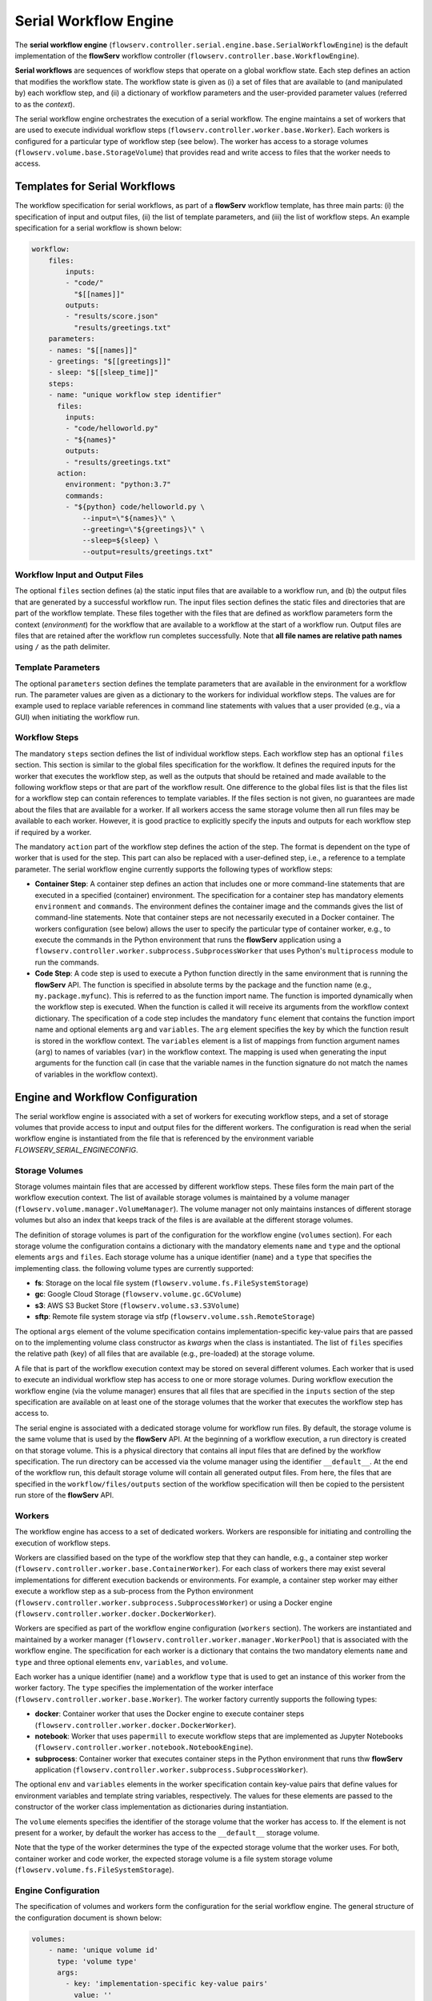 ======================
Serial Workflow Engine
======================

The **serial workflow engine** (``flowserv.controller.serial.engine.base.SerialWorkflowEngine``) is the default implementation of the **flowServ** workflow controller (``flowserv.controller.base.WorkflowEngine``).

**Serial workflows** are sequences of workflow steps that operate on a global workflow state. Each step defines an action that modifies the workflow state. The workflow state is given as (i) a set of files that are available to (and manipulated by) each workflow step, and (ii) a dictionary of workflow parameters and the user-provided parameter values (referred to as the *context*).

The serial workflow engine orchestrates the execution of a serial workflow. The engine maintains a set of workers that are used to execute individual workflow steps (``flowserv.controller.worker.base.Worker``). Each workers is configured for a particular type of workflow step  (see below). The worker has access to a storage volumes (``flowserv.volume.base.StorageVolume``) that provides read and write access to files that the worker needs to access.


Templates for Serial Workflows
==============================

The workflow specification for serial workflows, as part of a **flowServ** workflow template, has three main parts: (i) the specification of input and output files, (ii) the list of template parameters, and (iii) the list of workflow steps. An example specification for a serial workflow is shown below:


.. code-block:: yaml

    workflow:
        files:
            inputs:
            - "code/"
              "$[[names]]"
            outputs:
            - "results/score.json"
              "results/greetings.txt"
        parameters:
        - names: "$[[names]]"
        - greetings: "$[[greetings]]"
        - sleep: "$[[sleep_time]]"
        steps:
        - name: "unique workflow step identifier"
          files:
            inputs:
            - "code/helloworld.py"
            - "${names}"
            outputs:
            - "results/greetings.txt"
          action:
            environment: "python:3.7"
            commands:
            - "${python} code/helloworld.py \
                --input=\"${names}\" \
                --greeting=\"${greetings}\" \
                --sleep=${sleep} \
                --output=results/greetings.txt"


Workflow Input and Output Files
-------------------------------

The optional ``files`` section defines (a) the static input files that are available to a workflow run, and (b) the output files that are generated by a successful workflow run. The input files section defines the static files and directories that are part of the workflow template. These files together with the files that are defined as workflow parameters form the context (*environment*) for the workflow that are available to a workflow at the start of a workflow run. Output files are files that are retained after the workflow run completes successfully. Note that **all file names are relative path names** using ``/`` as the path delimiter.


Template Parameters
-------------------

The optional ``parameters`` section defines the template parameters that are available in the environment for a workflow run. The parameter values are given as a dictionary to the workers for individual workflow steps. The values are for example used to replace variable references in command line statements with values that a user provided (e.g., via a GUI) when initiating the workflow run.


Workflow Steps
--------------

The mandatory ``steps`` section defines the list of individual workflow steps. Each workflow step has an optional ``files`` section. This section is similar to the global files specification for the workflow. It defines the required inputs for the worker that executes the workflow step, as well as the outputs that should be retained and made available to the following workflow steps or that are part of the workflow result. One difference to the global files list is that the files list for a workflow step can contain references to template variables. If the files section is not given, no guarantees are made about the files that are available for a worker. If all workers access the same storage volume then all run files may be available to each worker. However, it is good practice to explicitly specify the inputs and outputs for each workflow step if required by a worker.

The mandatory ``action`` part of the workflow step defines the action of the step. The format is dependent on the type of worker that is used for the step. This part can also be replaced with a user-defined step, i.e., a reference to a template parameter. The serial workflow engine currently supports the following types of workflow steps:

- **Container Step**: A container step defines an action that includes one or more command-line statements that are executed in a specified (container) environment. The specification for a container step has mandatory elements ``environment`` and ``commands``. The environment defines the container image and the commands gives the list of command-line statements. Note that container steps are not necessarily executed in a Docker container. The workers configuration (see below) allows the user to specify the particular type of container worker, e.g., to execute the commands in the Python environment that runs the **flowServ** application using a ``flowserv.controller.worker.subprocess.SubprocessWorker`` that uses Python's ``multiprocess`` module to run the commands.
- **Code Step**: A code step is used to execute a Python function directly in the same environment that is running the **flowServ** API. The function is specified in absolute terms by the package and the function name (e.g., ``my.package.myfunc``). This is referred to as the function import name. The function is imported dynamically when the workflow step is executed. When the function is called it will receive its arguments from the workflow context dictionary. The specification of a code step includes the mandatory ``func`` element that contains the function import name and optional elements ``arg`` and ``variables``. The ``arg`` element specifies the key by which the function result is stored in the workflow context. The ``variables`` element is a list of mappings from function argument names (``arg``) to names of variables (``var``) in the workflow context. The mapping is used when generating the input arguments for the function call (in case that the variable names in the function signature do not match the names of variables in the workflow context).


Engine and Workflow Configuration
==================================

The serial workflow engine is associated with a set of workers for executing workflow steps, and a set of storage volumes that provide access to input and output files for the different workers. The configuration is read when the serial workflow engine is instantiated from the file that is referenced by the environment variable *FLOWSERV_SERIAL_ENGINECONFIG*.


Storage Volumes
---------------

Storage volumes maintain files that are accessed by different workflow steps. These files form the main part of the workflow execution context. The list of available storage volumes is maintained by a volume manager (``flowserv.volume.manager.VolumeManager``). The volume manager not only maintains instances of different storage volumes but also an index that keeps track of the files is are available at the different storage volumes.

The definition of storage volumes is part of the configuration for the workflow engine (``volumes`` section). For each storage volume the configuration contains a dictionary with the mandatory elements ``name`` and ``type`` and the optional elements ``args`` and ``files``. Each storage volume has a unique identifier (``name``) and a ``type`` that specifies the implementing class. the following volume types are currently supported:

- **fs**: Storage on the local file system (``flowserv.volume.fs.FileSystemStorage``)
- **gc**: Google Cloud Storage (``flowserv.volume.gc.GCVolume``)
- **s3**: AWS S3 Bucket Store (``flowserv.volume.s3.S3Volume``)
- **sftp**: Remote file system storage via stfp (``flowserv.volume.ssh.RemoteStorage``)

The optional ``args`` element of the volume specification contains implementation-specific key-value pairs that are passed on to the implementing volume class constructor as *kwargs* when the class is instantiated. The list of ``files`` specifies the relative path (key) of all files that are available (e.g., pre-loaded) at the storage volume.

A file that is part of the workflow execution context may be stored on several different volumes. Each worker that is used to execute an individual workflow step has access to one or more storage volumes. During workflow execution the workflow engine (via the volume manager) ensures that all files that are specified in the ``inputs`` section of the step specification are available on at least one of the storage volumes that the worker that executes the workflow step has access to.

The serial engine is associated with a dedicated storage volume for workflow run files. By default, the storage volume is the same volume that is used by the **flowServ** API. At the beginning of a workflow execution, a run directory is created on that storage volume. This is a physical directory that contains all input files that are defined by the workflow specification. The run directory can be accessed via the volume manager using the identifier ``__default__``. At the end of the workflow run, this default storage volume will contain all generated output files. From here, the files that are specified in the ``workflow/files/outputs`` section of the workflow specification will then be copied to the persistent run store of the **flowServ** API.


Workers
-------

The workflow engine has access to a set of dedicated workers. Workers are responsible for initiating and controlling the execution of workflow steps.

Workers are classified based on the type of the workflow step that they can handle, e.g., a container step worker (``flowserv.controller.worker.base.ContainerWorker``). For each class of workers there may exist several implementations for different execution backends or environments. For example, a container step worker may either execute a workflow step as a sub-process from the Python environment (``flowserv.controller.worker.subprocess.SubprocessWorker``) or using a Docker engine (``flowserv.controller.worker.docker.DockerWorker``).

Workers are specified as part of the workflow engine configuration (``workers`` section). The workers are instantiated and maintained by a worker manager (``flowserv.controller.worker.manager.WorkerPool``) that is associated with the workflow engine. The specification for each worker is a dictionary that contains the two mandatory elements ``name`` and ``type`` and three optional elements ``env``, ``variables``, and ``volume``.

Each worker has a unique identifier (``name``) and a workflow ``type`` that is used to get an instance of this worker from the worker factory. The ``type`` specifies the implementation of the worker interface (``flowserv.controller.worker.base.Worker``). The worker factory currently supports the following types:

- **docker**: Container worker that uses the Docker engine to execute container steps (``flowserv.controller.worker.docker.DockerWorker``).
- **notebook**: Worker that uses ``papermill`` to execute workflow steps that are implemented as Jupyter Notebooks (``flowserv.controller.worker.notebook.NotebookEngine``).
- **subprocess**: Container worker that executes container steps in the Python environment that runs thw **flowServ** application (``flowserv.controller.worker.subprocess.SubprocessWorker``).

The optional ``env`` and ``variables`` elements in the worker specification contain key-value pairs that define values for environment variables and template string variables, respectively. The values for these elements are passed to the constructor of the worker class implementation as dictionaries during instantiation.

The ``volume`` elements specifies the identifier of the storage volume that the worker has access to. If the element is not present for a worker, by default the worker has access to the ``__default__`` storage volume.

Note that the type of the worker determines the type of the expected storage volume that the worker uses. For both, container worker and code worker, the expected storage volume is a file system storage volume (``flowserv.volume.fs.FileSystemStorage``).


Engine Configuration
--------------------

The specification of volumes and workers form the configuration for the serial workflow engine. The general structure of the configuration document is shown below:

.. code-block:: yaml

    volumes:
        - name: 'unique volume id'
          type: 'volume type'
          args:
            - key: 'implementation-specific key-value pairs'
              value: ''
          files:
            - 'list of file keys'
    workers:
        - name: 'unique worker id'
          type: 'worker type'
          env:
            - key: 'environment variable key-value pairs'
              value: ''
          vars:
            - key: 'template variable key-value pairs'
              value: ''
          volume: 'volume identifier'
    workflow:
        - step: 'workflow step identifier'
          worker: 'worker identifier'


The configuration for the serial workflow engine is expected to be stored in a file that is accessible via the the storage volume that is associated with the workflow engine. This file is either a JSON or YAML file with the type being determined by the file key suffix (`.json`` for JSON files and ``.yml`` or ``.yaml`` for YAML files). The relative file key for the configuration file is specified via the environment variable *SERIAL_ENGINE_CONFIG*. If the variable is not set the default workers and storage volume are used for workflow execution.

Workflow Configuration
----------------------

When executing a serial workflow, the default engine configuration can be modified by passing an optional configuration dictionary to the ``exec_workflow`` method of the workflow engine. This dictionary may contain the elements ``volumes`` and ``workers` that will override the definition of volume and workers that were used to configure the engine when the it was instantiated. In addition, the configuration dictionary may contain a ``workflow`` section that defines a mapping of workflow steps to the dedicated workers that are used to execute the workflow step. This mapping is given as a list of dictionaries containing the elements ``step`` and ``worker`` that reference the unique step identifier and worker identifier, respectively.


Workflow Execution
==================

The workflow is executed step-by-step in sequential order. For each workflow step, the engine first gets the worker that is responsible for the step execution. This is either (i) the worker that has been mapped to the workflow step in the ``workflow`` section of the configuration object, or (ii) a default worker that is dependent on the step type. For container steps, the default worker is a ``flowserv.controller.worker.subprocess.SubprocessWorker``. For code steps there currently only exists one type of worker (``flowserv.controller.worker.code.CodeWorker``).

The workflow engine then instructs the volume manager to ensure that the worker has access to all the required files (as specified in the ``files.inputs`` section of the step specification). The volume manager will copy all required files to the storage volume that the worker has access to.

When the storage volume is prepared, the worker initiates the execution of the workflow step. Once execution is completed successfully, the generated output files are registered with the volume manager for further use by other workflow steps. In case that step execution is not successful, execution of the workflow will terminate.
